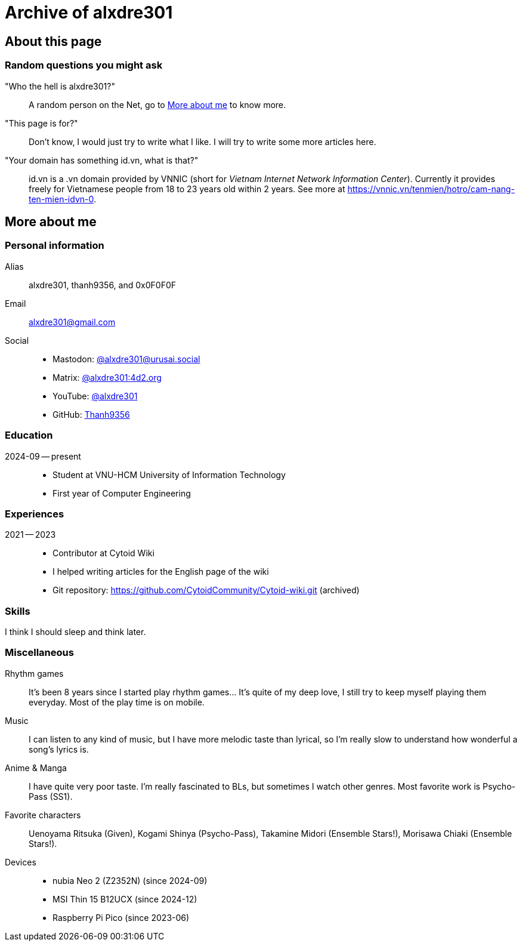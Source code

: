 = Archive of alxdre301

== About this page

=== Random questions you might ask

"Who the hell is alxdre301?"::
A random person on the Net, go to <<More about me>> to know more.

"This page is for?"::
Don't know, I would just try to write what I like. I will try to write some more articles here.

"Your domain has something id.vn, what is that?"::
id.vn is a .vn domain provided by VNNIC (short for _Vietnam Internet Network Information Center_).
Currently it provides freely for Vietnamese people from 18 to 23 years old within 2 years. See more
at https://vnnic.vn/tenmien/hotro/cam-nang-ten-mien-idvn-0.

== More about me

=== Personal information

Alias:: alxdre301, thanh9356, and 0x0F0F0F
Email:: alxdre301@gmail.com
Social::
* Mastodon: https://urusai.social/@alxdre301/[@alxdre301@urusai.social]
* Matrix: https://matrix.to/#/@alxdre301:4d2.org[@alxdre301:4d2.org]
* YouTube: https://www.youtube.com/@alxdre301[@alxdre301]
* GitHub: https://github.com/Thanh9356[Thanh9356]

=== Education

2024-09 -- present::
* Student at VNU-HCM University of Information Technology
* First year of Computer Engineering

=== Experiences

2021 -- 2023::
* Contributor at Cytoid Wiki
* I helped writing articles for the English page of the wiki
* Git repository: https://github.com/CytoidCommunity/Cytoid-wiki.git (archived)

=== Skills

I think I should sleep and think later.

=== Miscellaneous

Rhythm games::
It's been 8 years since I started play rhythm games... It's quite of my deep love, I still try to
keep myself playing them everyday. Most of the play time is on mobile.

Music::
I can listen to any kind of music, but I have more melodic taste than lyrical, so I'm really slow
to understand how wonderful a song's lyrics is.

Anime & Manga::
I have quite very poor taste. I'm really fascinated to BLs, but sometimes I watch other genres.
Most favorite work is Psycho-Pass (SS1).

Favorite characters::
Uenoyama Ritsuka (Given), Kogami Shinya (Psycho-Pass), Takamine Midori (Ensemble Stars!), Morisawa
Chiaki (Ensemble Stars!).

Devices::
* nubia Neo 2 (Z2352N) (since 2024-09)
* MSI Thin 15 B12UCX (since 2024-12)
* Raspberry Pi Pico (since 2023-06)
